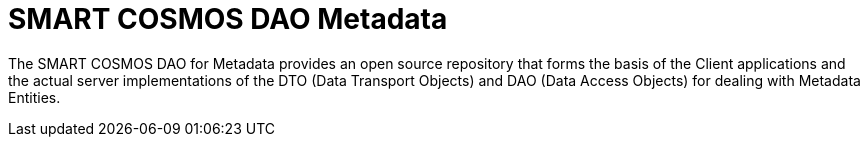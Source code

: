 = SMART COSMOS DAO Metadata

The SMART COSMOS DAO for Metadata provides an open source repository that forms the basis of the Client applications and the actual server implementations of the DTO (Data Transport Objects) and DAO (Data Access Objects) for dealing with Metadata Entities.

